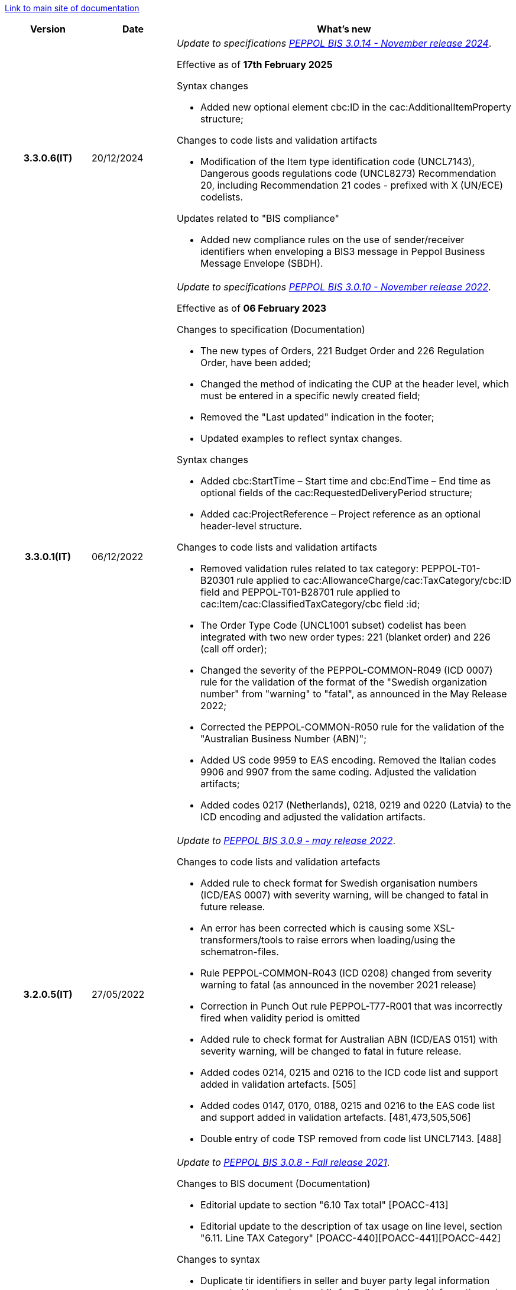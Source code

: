 https://peppol-docs.agid.gov.it/docs/my_index-ENG.jsp[Link to main site of documentation]

[cols="1h,1m,4m", options="header"]

|===
^.^| Version
^.^| Date
^.^| What's new

| 3.3.0.6(IT)
a| 20/12/2024
a| _Update to specifications https://docs.peppol.eu/poacc/upgrade-3/2024-Q4/release-notes/[PEPPOL BIS 3.0.14 - November release 2024]_. +

Effective as of *17th February 2025*

[red]#Syntax changes#

* Added new optional element cbc:ID in the cac:AdditionalItemProperty structure;

[red]#Changes to code lists and validation artifacts#

* Modification of the Item type identification code (UNCL7143), Dangerous goods regulations code (UNCL8273) Recommendation 20, including Recommendation 21 codes - prefixed with X (UN/ECE) codelists.

[red]#Updates related to "BIS compliance"#

* Added new compliance rules on the use of sender/receiver identifiers when enveloping a BIS3 message in Peppol Business Message Envelope (SBDH).

| 3.3.0.1(IT)
a| 06/12/2022
a| _Update to specifications https://docs.peppol.eu/poacc/upgrade-3/2022-Q4/release-notes/[PEPPOL BIS 3.0.10 - November release 2022]_. +

Effective as of *06 February 2023*

[red]#Changes to specification (Documentation)#

* The new types of Orders, 221 Budget Order and 226 Regulation Order, have been added;
* Changed the method of indicating the CUP at the header level, which must be entered in a specific newly created field;
* Removed the "Last updated" indication in the footer;
* Updated examples to reflect syntax changes.

[red]#Syntax changes#

* Added cbc:StartTime – Start time and cbc:EndTime – End time as optional fields of the cac:RequestedDeliveryPeriod structure;
* Added cac:ProjectReference – Project reference as an optional header-level structure.

[red]#Changes to code lists and validation artifacts#

* Removed validation rules related to tax category: PEPPOL-T01-B20301 rule applied to cac:AllowanceCharge/cac:TaxCategory/cbc:ID field and PEPPOL-T01-B28701 rule applied to cac:Item/cac:ClassifiedTaxCategory/cbc field :id;
* The Order Type Code (UNCL1001 subset) codelist has been integrated with two new order types: 221 (blanket order) and 226 (call off order);
* Changed the severity of the PEPPOL-COMMON-R049 (ICD 0007) rule for the validation of the format of the "Swedish organization number" from "warning" to "fatal", as announced in the May Release 2022;
* Corrected the PEPPOL-COMMON-R050 rule for the validation of the "Australian Business Number (ABN)";
* Added US code 9959 to EAS encoding. Removed the Italian codes 9906 and 9907 from the same coding. Adjusted the validation artifacts;
* Added codes 0217 (Netherlands), 0218, 0219 and 0220 (Latvia) to the ICD encoding and adjusted the validation artifacts.

| 3.2.0.5(IT)
a| 27/05/2022
a|  _Update to https://docs.peppol.eu/poacc/upgrade-3/release-notes/[PEPPOL BIS 3.0.9 - may release 2022]_. +


[red]#Changes to code lists and validation artefacts# +

* Added rule to check format for Swedish organisation numbers (ICD/EAS 0007) with severity warning, will be changed to fatal in future release.
* An error has been corrected which is causing some XSL-transformers/tools to raise errors when loading/using the schematron-files.
* Rule PEPPOL-COMMON-R043 (ICD 0208) changed from severity warning to fatal (as announced in the november 2021 release)
* Correction in Punch Out rule PEPPOL-T77-R001 that was incorrectly fired when validity period is omitted
* Added rule to check format for Australian ABN (ICD/EAS 0151) with severity warning, will be changed to fatal in future release.
* Added codes 0214, 0215 and 0216 to the ICD code list and support added in validation artefacts. [505]
* Added codes 0147, 0170, 0188, 0215 and 0216 to the EAS code list and support added in validation artefacts. [481,473,505,506]
* Double entry of code TSP removed from code list UNCL7143. [488]


| 3.2.0.4(IT)
a| 08/11/2021
a|  _Update to https://docs.peppol.eu/poacc/upgrade-3/release-notes/[PEPPOL BIS 3.0.8 - Fall release 2021]_. +


[red]#Changes to BIS document (Documentation)# +

* Editorial update to section "6.10 Tax total" [POACC-413]
* Editorial update to the description of tax usage on line level, section "6.11. Line TAX Category" [POACC-440][POACC-441][POACC-442]

[red]#Changes to syntax#

* Duplicate tir identifiers in seller and buyer party legal information corrected by assignin new id’s for Seller party legal information using tir01-p038 to tir01-p041. [POACC-414]

[red]#Changes to code lists and validation artefacts#

* Added rule (severity warning) for validation of format for Belgian organisation numbers (ICD:0208). Rule is planned to be changed to severity fatal in 2022 spring release. [POACC-408]
* Added rule (severity warning) for validation of format for Italian identifiers (ICD/EAS:0201, 0210, 0211 and EAS 9906 and 9907). Rules are planned to be changed to severity fatal in 2022 spring release. [POACC-423]
* Added transport handling unit (tir16-085) and packaging type (tir16-090) codes to align with CEF listing of codes. (O1, O2, O3, O4, O5, O6, O7, O8, O9, OG, OH, OI, OJ, OL, OM, ON, OP, OQ, OR, OS, OV, OW, OX, OY, OZ, P1, P3, P4, SX). [POACC-427]
* Added UOM codes IUG, KWN, KWS, ODG, ODK, ODM, Q41, Q42, XZZ to aling with CEF listing of codes. [POACC-427]


.2+| 3.2.0.3(IT)
.2+| 03/05/2021
a| _Update to [blue]#PEPPOL BIS 3.0.7 - Spring release 2021#_. +

[red]#Changes to BIS document (Documentation)#

* Peppol logo updated to new design [POACC-375]
*Description of calculation of totals in Order Only BIS corrected so that class is shown as cac:AnticipatedMonetaryTotal instead of cac:LegalMonetaryTotal. No affect on functionality. [POACC-397]


[red]#Changes to syntax# +

* Order Transaction - an element which is mandatory in UBL was missing in the syntax description. The element (cac:Shipment/cbc:ID) is now added and with a fixed value "NA". The change was considered a bug-fix as the previous documentation would result in invalid UBL instances. [POACC-389 and POACC-380]

* Order Transaction - the XML Elements for DeliveryParty Contact was incorrectly located under the DeliveryParty. The Contact element has been located correctly according to the UBL-schema. The change was considered a bug-fix as the previous documentation would result in invalid UBL instances. [POACC-379]

* An editorial change has been made in the description of the element Order/CustomerReference in the Order Transaction. Previous wording "Your reference" is changed to "Buyer reference" aligning the description with the business term used in the Invoice. [POACC-364]

[red]#Changes to code lists and validation artefacts#

* ICD code list details edited to remove contact information.
* Code lists updated to align with EN 16931 and BIS Billing:
** ICD code list. Added 0210, 0211, 0212, 0213;
** EAS code list. Added 0210, 0211, 0212, 0213. Removed 9956;
** UOM code list. Added 49 new codes into Recommendation 20 and 21.



a| _Update to http://www.rgs.mef.gov.it/_Documenti/VERSIONE-I/e-GOVERNME1/apir/NSO-Regole-tecniche-IT.pdf[NSO technical rules v. 4.8]_ 


Here is a list of major changes:

* Added the indication to use separated order linees in the case of products with different classification codes, useful for the Seller (Paragraph 6.15)
* Added clarifications about the indication of the Beneficiary (Paragraph 6.16.2)


.2+| 3.2.0.2(IT)
.2+| 23/12/2020
a|_Update to [blue]#NSO technical rules v. 4.7#_. +


Here is a list of major changes:

* Integrated the table that summarizes the stuctured fields (paragraph 4.3).
* Created a new paragraph, "4.4 Order type", that describes sub-type and variants of the Document "Order", according to italian NSO technical rules;
* Added further indications about the Order type (paragraph 4.5):
** Added instructions for "Order for Regulation" and "Order for Budgeting" (paragraph 4.5)
* Added further examples about order references (paragraph 6.12);
* Added instructions about the transfer to the following financial year (paragraph 6.20);



a| _Update to [blue]#NSO technical rules v. 4.6#_. +

Here is a list of major changes:

* Added further indications about the Order type (paragraph 4.4):
** added further instructions about  goods rental (sub-type ON);
** added sub-type "CN" for "Order for Rental Account";
* Added further indications about the use of attachments (paragraph 6.2);
* Added further indications about medical drugs ordering (paragraph 6.4.1);
* Added further indications about consignement and shipping marks (paragraph 6.16).
* Added further information about the date of nuclear medicine products  (paragraph 6.17);
* Integrated indications about accounting classification (paragraph 6.19);
* Added instuctions on the COVID-19 epidemiological emergency(paragraph 6.19.1);


| 3.2.0.1(IT)
a| 06/11/2020
a| _Update to [blue]#PEPPOL BIS 3.0.5 - Fall release 2020#_. +


[red]#Changes to BIS document (Documentation)# +

Corrected use of charge indicatior false vs true in table in section 6.9 in order transaction. Issue: [POACC-352] 

[red]#Changes to syntax#

* New optional business term added on document level "Shipping label" as tir01-p036. [POACC-283]
* New optional business term added on line level "Delivery location ID" as tir01-p037. [POACC-320].

[red]#Changes to code lists and validation artefacts#

* Rule PEPPOL-COMMON-R040: "GLN must have a valid format according to GS1 rules". Changed from severity "warning" to "fatal". (The rule was introduced in fall 2019 with severity "warning" to avoid disruptions but with the intention to be changed to severity "fatal" after 6-12 months). Issue: [POACC-333] and [POACC-341]
* EAS code list, added code 0209, removed code 9958. Peppol rule updated accordingly.
* ICD code list, added code 0205, 0206, 0207, 0208, 0209.
* Duplicate currency codes removed from ISO4217 code list. Issue: [POACC-339]



| 3.1.0.3(IT)
a| 04/06/2020
a| _Update to [blue]#NSO technical rules v. 4.5#_. +

Here is a list of major changes:

* Added instructions for ordering and invoicing of medical drugs and devices (NSO paragraph 3.3.7 e 8.1).
* Added sub-type “Ordinazione di noleggio” (NSO paragraph 3.3.3.5).
* Added the element AccountingCost among the structured fields (NSO paragraph  3.2.1.3 e 3.3.3.12).
* Added instructions related to some Seller's obligations (NSO paragraph  3.3.6.3).
* Added some clarifications about the use of "Ordine di convalida" (NSO paragraph 2.3.3.3 e 2.3.4.2).
* Added some clarifications about the usage of unit of measure (NSO paragraph  3.3.3.9 e 3.3.6.2).
* Added some clarifications about fiscal nature information (NSO paragraph  3.3.3.11 e 3.3.6.2).
* Added some clarifications about accounting classification (NSO paragraph  3.3.3.12).
* Added some clarifications about effectiveness of the document chain (NSO paragraph 8.2).
* Some changes to adapt the text to Peppol Spring Release (Version 3.0.4) were made.
* Other integrations and error corrections were made.


| 3.1.0.2(IT)
a| 13/05/2020
a| _Update to [blue]#PEPPOL BIS 3.0.4 - Spring release 2020#._

[red]#Changes to BIS document (Documentation)#

* Following BIS generalized so that they use term TAX instead of VAT. Enables using them for other similar taxes like GST. [POACC-265]
** Text in guidelines generalized from VAT to GST
** Element names and descriptions that had VAT in them generalized as TAX
** Rules requesting Tax type ID as VAT removed to allow for GST. VAT now given as example.
** Added new code for allowed TaxScheme Identifiers. Now allows VAT or GST.
* Updated the link “Peppol Identifiers” of all the BIS DOCUMENTS in https://docs.peppol.eu/poacc/upgrade-3/ to reflect the newest version of “Policy for use of identifiers”[POACC-188]

[red]#Changes to syntax# +

* Added cac:Package with elements cbc:ID and cbc:PackageTypeCode to support identification of packages within a transport handling unit. [POACC-301]
* In the Order Syntax the sequence of Item Description (tir01-133) and Item Name (tir01-135) has been corrected so that Description is now before the Name. This is now in line with the UBL 2.1 syntax specification. [POACC-299] 
* Added name attribute to ItemClassificationCode. [POACC-277]

[red]#Changes to supporting documents#

Updated test files with valid GLN numbers to pass travis validation according to the updated GLN validation rules introduced in version 3.0.3. [POACC-321]

[red]#Changes to code lists and validation artefacts#

* Added country code 1A for Kosovo into ISO 3166 for all BIS specifications. [POACC-324]
* Updated test file poacc-upgrade-3\\rules\\snippets mlr/snippet-3.xml in order for the test file to conform to mlr syntax. [POACC-322]
* PEPPOL-T19-R011 and PEPPOL-T19-R016 updated to take unbounded cac:RequiredItemLocationQuantity into consideration. [POACC-255]
*Changed character (code ) for citation marks (“) as it was in conflict with some implementations. Changes was made in Rules for transactions T16, T19 and T110. [POACC-249]
* Validation of cbc:CustomizationID in all BIS specifications changed from element must contain exactly the relevant transaction identifier to element content must begin with that identifier value. [POACC-191]
* Descriptions and some names of codes in UNCL7143 corrected in line with the official code list version d19a. Applies to all BIS using this code list. [POACC-258]


| 3.1.0.1(IT)
a| 24/02/2020
a| Official codelists mapped onto italian requirements and meanings 

| 3.1.0.1.beta01(IT)
a| 21/02/2020
a| Business rules updated to PEPPOL 3.1 version
|===
